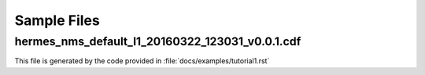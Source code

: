 Sample Files
============

hermes_nms_default_l1_20160322_123031_v0.0.1.cdf
------------------------------------------------
This file is generated by the code provided in :file:`docs/examples/tutorial1.rst`